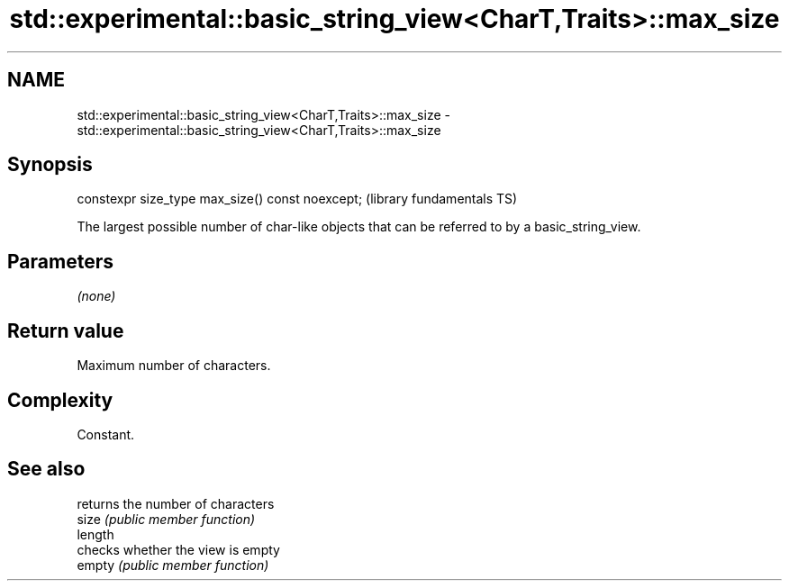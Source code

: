 .TH std::experimental::basic_string_view<CharT,Traits>::max_size 3 "2020.03.24" "http://cppreference.com" "C++ Standard Libary"
.SH NAME
std::experimental::basic_string_view<CharT,Traits>::max_size \- std::experimental::basic_string_view<CharT,Traits>::max_size

.SH Synopsis

  constexpr size_type max_size() const noexcept;  (library fundamentals TS)

  The largest possible number of char-like objects that can be referred to by a basic_string_view.

.SH Parameters

  \fI(none)\fP

.SH Return value

  Maximum number of characters.

.SH Complexity

  Constant.

.SH See also


         returns the number of characters
  size   \fI(public member function)\fP
  length
         checks whether the view is empty
  empty  \fI(public member function)\fP




